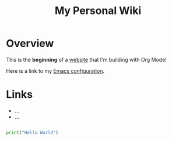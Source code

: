 #+TITLE: My Personal Wiki

* Overview

This is the *beginning* of a _website_ that I'm building with Org Mode!

Here is a link to my [[./Emacs.org][Emacs configuration]].

* Links

- ...
- ...

#+begin_src python

  print("Hello World")

#+end_src
